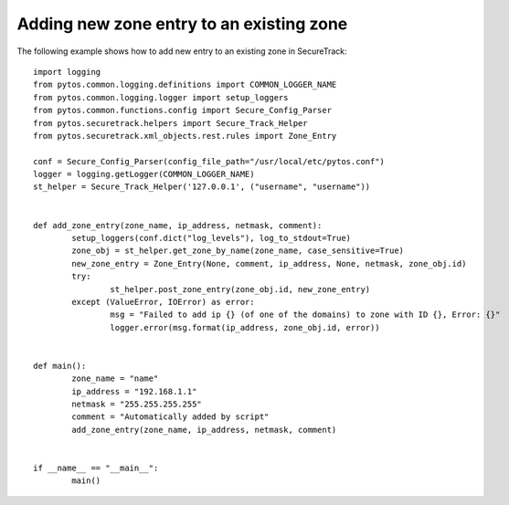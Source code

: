 Adding new zone entry to an existing zone
^^^^^^^^^^^^^^^^^^^^^^^^^^^^^^^^^^^^^^^^^

The following example shows how to add new entry to an existing zone in SecureTrack:
::
	import logging
	from pytos.common.logging.definitions import COMMON_LOGGER_NAME
	from pytos.common.logging.logger import setup_loggers
	from pytos.common.functions.config import Secure_Config_Parser
	from pytos.securetrack.helpers import Secure_Track_Helper
	from pytos.securetrack.xml_objects.rest.rules import Zone_Entry

	conf = Secure_Config_Parser(config_file_path="/usr/local/etc/pytos.conf")
	logger = logging.getLogger(COMMON_LOGGER_NAME)
	st_helper = Secure_Track_Helper('127.0.0.1', ("username", "username"))


	def add_zone_entry(zone_name, ip_address, netmask, comment):
		setup_loggers(conf.dict("log_levels"), log_to_stdout=True)
		zone_obj = st_helper.get_zone_by_name(zone_name, case_sensitive=True)
		new_zone_entry = Zone_Entry(None, comment, ip_address, None, netmask, zone_obj.id)
		try:
			st_helper.post_zone_entry(zone_obj.id, new_zone_entry)
		except (ValueError, IOError) as error:
			msg = "Failed to add ip {} (of one of the domains) to zone with ID {}, Error: {}"
			logger.error(msg.format(ip_address, zone_obj.id, error))


	def main():
		zone_name = "name"
		ip_address = "192.168.1.1"
		netmask = "255.255.255.255"
		comment = "Automatically added by script"
		add_zone_entry(zone_name, ip_address, netmask, comment)


	if __name__ == "__main__":
		main()